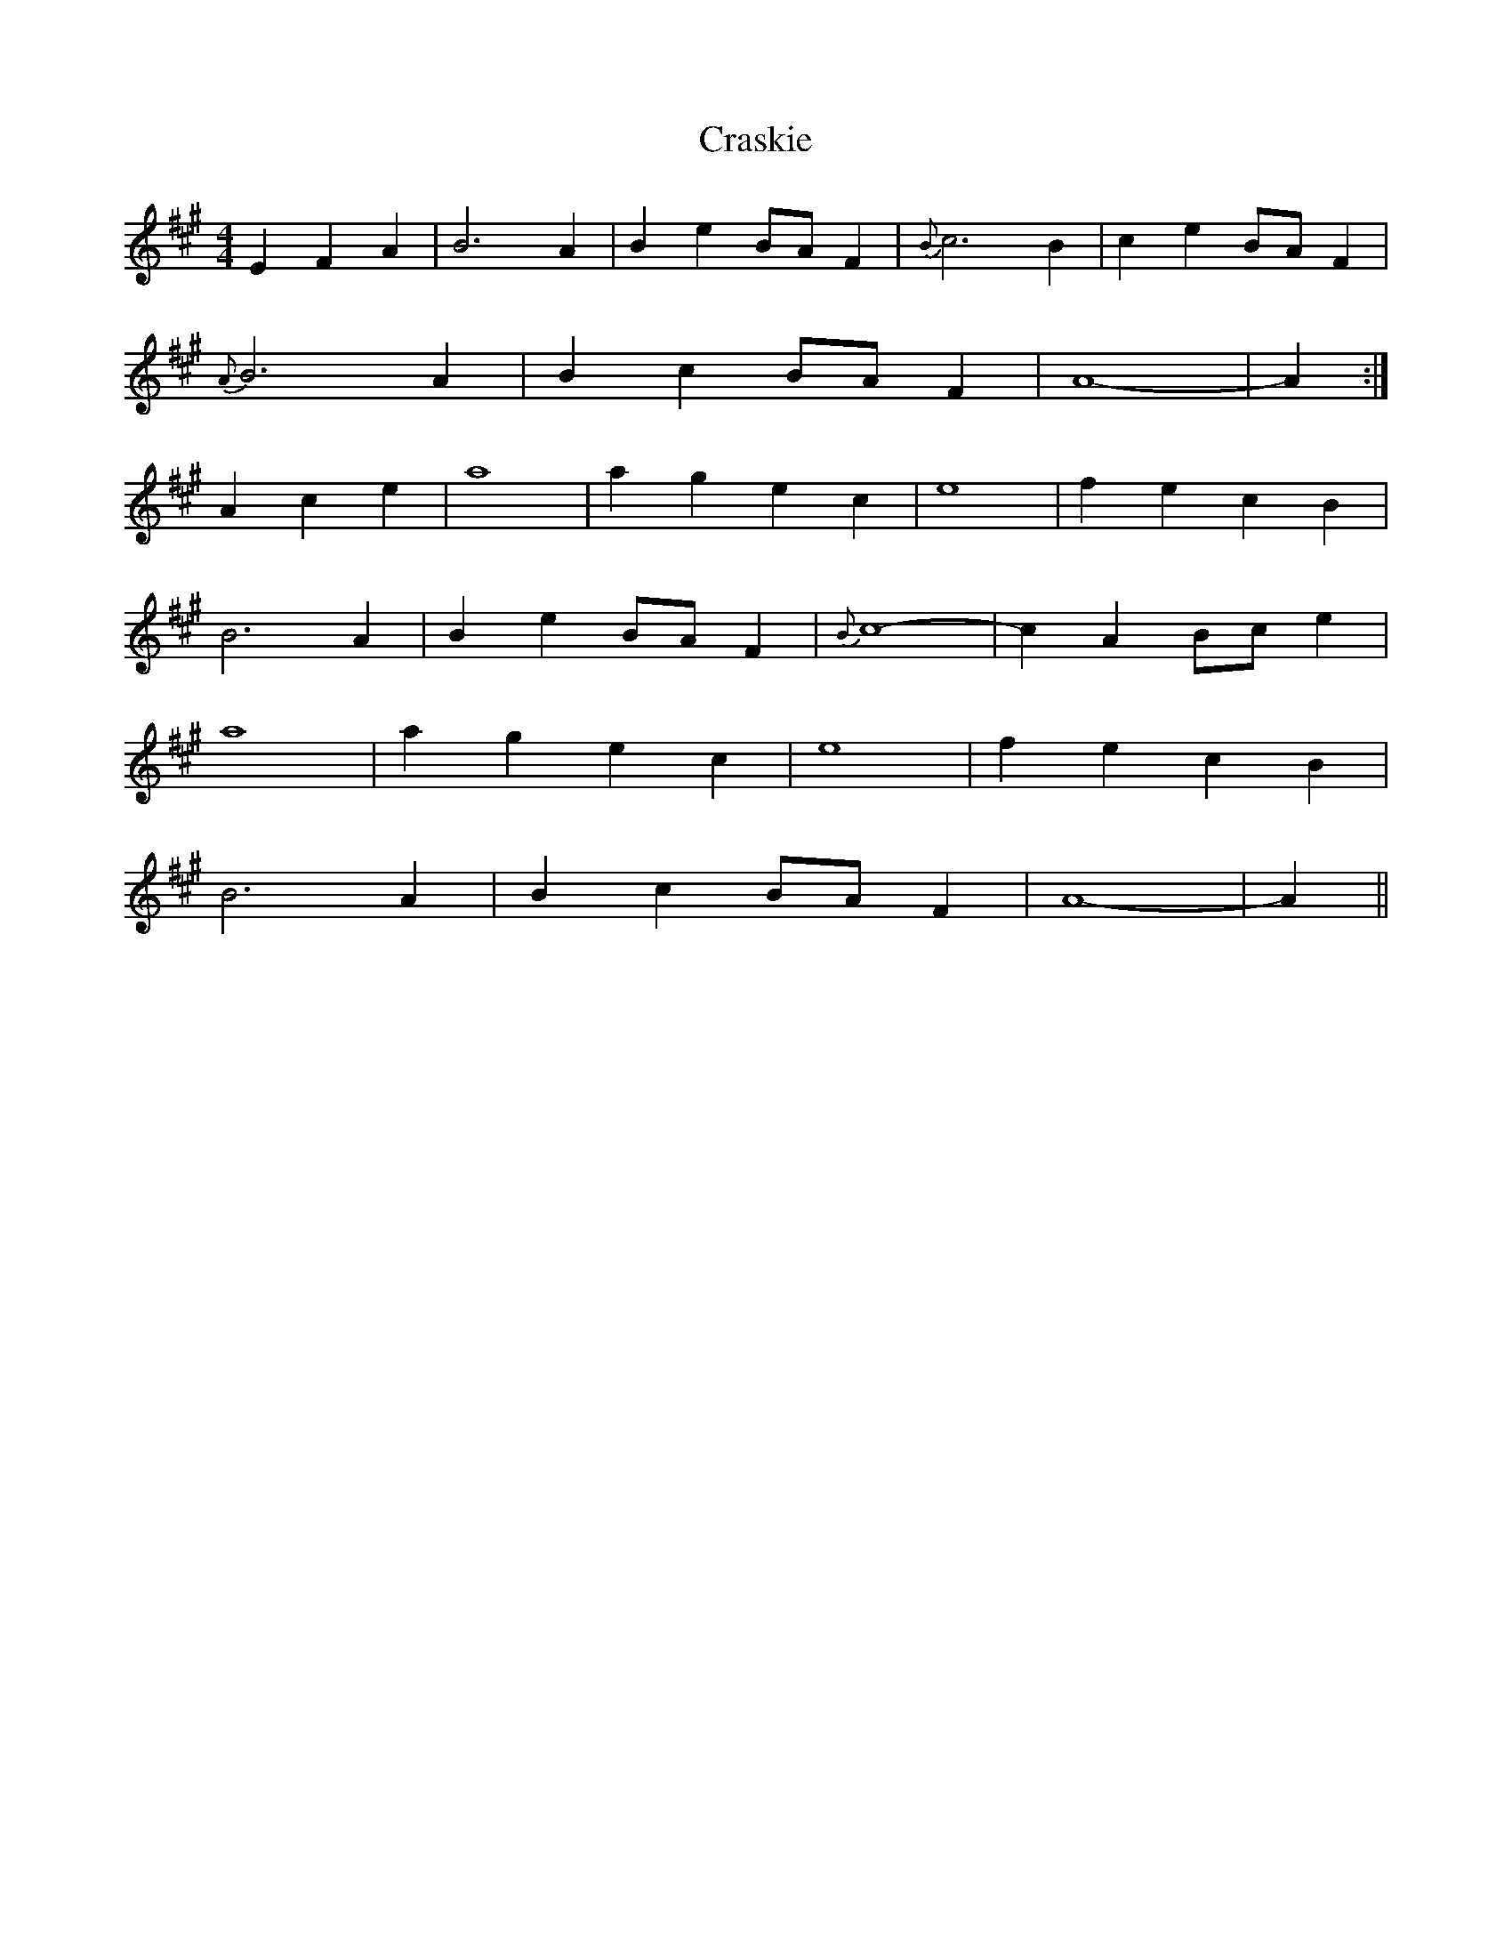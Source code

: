 X: 8479
T: Craskie
R: reel
M: 4/4
K: Amajor
E2 F2 A2|B6 A2|B2 e2 BA F2|{B}c6 B2|c2 e2 BA F2|
{A}B6 A2|B2 c2 BA F2|A8-|A2:|
A2 c2 e2|a8|a2 g2 e2 c2|e8|f2 e2 c2 B2|
B6 A2|B2 e2 BA F2|{B}c8-|c2 A2 Bc e2|
a8|a2 g2 e2 c2|e8|f2 e2 c2 B2|
B6 A2|B2 c2 BA F2|A8-|A2||

